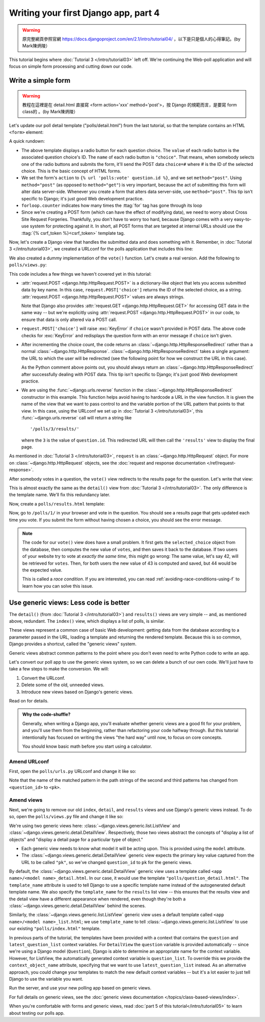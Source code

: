 =====================================
Writing your first Django app, part 4
=====================================

.. warning::
    原完整網頁參照官網 https://docs.djangoproject.com/en/2.1/intro/tutorial04/
    ，以下是只是個人的心得筆記。(by Mark陳炳陵）



This tutorial begins where :doc:`Tutorial 3 </intro/tutorial03>` left off. We're
continuing the Web-poll application and will focus on simple form processing and
cutting down our code.

Write a simple form
===================

.. warning::
    教程在這裡是在 detail.html 直接寫 <form action='xxx' method='post'>，按 Django 的規範而言，是要寫 form class的 。(by Mark陳炳陵）

Let's update our poll detail template ("polls/detail.html") from the last
tutorial, so that the template contains an HTML ``<form>`` element:

.. code-block:: html+django
    :caption: polls/templates/polls/detail.html

    <h1>{{ question.question_text }}</h1>

    {% if error_message %}<p><strong>{{ error_message }}</strong></p>{% endif %}

    <form action="{% url 'polls:vote' question.id %}" method="post">
    {% csrf_token %}
    {% for choice in question.choice_set.all %}
        <input type="radio" name="choice" id="choice{{ forloop.counter }}" value="{{ choice.id }}">
        <label for="choice{{ forloop.counter }}">{{ choice.choice_text }}</label><br>
    {% endfor %}
    <input type="submit" value="Vote">
    </form>

A quick rundown:

* The above template displays a radio button for each question choice. The
  ``value`` of each radio button is the associated question choice's ID. The
  ``name`` of each radio button is ``"choice"``. That means, when somebody
  selects one of the radio buttons and submits the form, it'll send the
  POST data ``choice=#`` where # is the ID of the selected choice. This is the
  basic concept of HTML forms.

* We set the form's ``action`` to ``{% url 'polls:vote' question.id %}``, and we
  set ``method="post"``. Using ``method="post"`` (as opposed to
  ``method="get"``) is very important, because the act of submitting this
  form will alter data server-side. Whenever you create a form that alters
  data server-side, use ``method="post"``. This tip isn't specific to
  Django; it's just good Web development practice.

* ``forloop.counter`` indicates how many times the :ttag:`for` tag has gone
  through its loop

* Since we're creating a POST form (which can have the effect of modifying
  data), we need to worry about Cross Site Request Forgeries.
  Thankfully, you don't have to worry too hard, because Django comes with
  a very easy-to-use system for protecting against it. In short, all POST
  forms that are targeted at internal URLs should use the
  :ttag:`{% csrf_token %}<csrf_token>` template tag.

Now, let's create a Django view that handles the submitted data and does
something with it. Remember, in :doc:`Tutorial 3 </intro/tutorial03>`, we
created a URLconf for the polls application that includes this line:

.. code-block:: python
    :caption: polls/urls.py

    path('<int:question_id>/vote/', views.vote, name='vote'),

We also created a dummy implementation of the ``vote()`` function. Let's
create a real version. Add the following to ``polls/views.py``:

.. code-block:: python
    :caption: polls/views.py

    from django.http import HttpResponse, HttpResponseRedirect
    from django.shortcuts import get_object_or_404, render
    from django.urls import reverse

    from .models import Choice, Question
    # ...
    def vote(request, question_id):
        question = get_object_or_404(Question, pk=question_id)
        try:
            selected_choice = question.choice_set.get(pk=request.POST['choice'])
        except (KeyError, Choice.DoesNotExist):
            # Redisplay the question voting form.
            return render(request, 'polls/detail.html', {
                'question': question,
                'error_message': "You didn't select a choice.",
            })
        else:
            selected_choice.votes += 1
            selected_choice.save()
            # Always return an HttpResponseRedirect after successfully dealing
            # with POST data. This prevents data from being posted twice if a
            # user hits the Back button.
            return HttpResponseRedirect(reverse('polls:results', args=(question.id,)))

This code includes a few things we haven't covered yet in this tutorial:

* :attr:`request.POST <django.http.HttpRequest.POST>` is a dictionary-like
  object that lets you access submitted data by key name. In this case,
  ``request.POST['choice']`` returns the ID of the selected choice, as a
  string. :attr:`request.POST <django.http.HttpRequest.POST>` values are
  always strings.

  Note that Django also provides :attr:`request.GET
  <django.http.HttpRequest.GET>` for accessing GET data in the same way --
  but we're explicitly using :attr:`request.POST
  <django.http.HttpRequest.POST>` in our code, to ensure that data is only
  altered via a POST call.

* ``request.POST['choice']`` will raise :exc:`KeyError` if
  ``choice`` wasn't provided in POST data. The above code checks for
  :exc:`KeyError` and redisplays the question form with an error
  message if ``choice`` isn't given.

* After incrementing the choice count, the code returns an
  :class:`~django.http.HttpResponseRedirect` rather than a normal
  :class:`~django.http.HttpResponse`.
  :class:`~django.http.HttpResponseRedirect` takes a single argument: the
  URL to which the user will be redirected (see the following point for how
  we construct the URL in this case).

  As the Python comment above points out, you should always return an
  :class:`~django.http.HttpResponseRedirect` after successfully dealing with
  POST data. This tip isn't specific to Django; it's just good Web
  development practice.

* We are using the :func:`~django.urls.reverse` function in the
  :class:`~django.http.HttpResponseRedirect` constructor in this example.
  This function helps avoid having to hardcode a URL in the view function.
  It is given the name of the view that we want to pass control to and the
  variable portion of the URL pattern that points to that view. In this
  case, using the URLconf we set up in :doc:`Tutorial 3 </intro/tutorial03>`,
  this :func:`~django.urls.reverse` call will return a string like
  ::

    '/polls/3/results/'

  where the ``3`` is the value of ``question.id``. This redirected URL will
  then call the ``'results'`` view to display the final page.

As mentioned in :doc:`Tutorial 3 </intro/tutorial03>`, ``request`` is an
:class:`~django.http.HttpRequest` object. For more on
:class:`~django.http.HttpRequest` objects, see the :doc:`request and
response documentation </ref/request-response>`.

After somebody votes in a question, the ``vote()`` view redirects to the results
page for the question. Let's write that view:

.. code-block:: python
    :caption: polls/views.py

    from django.shortcuts import get_object_or_404, render


    def results(request, question_id):
        question = get_object_or_404(Question, pk=question_id)
        return render(request, 'polls/results.html', {'question': question})

This is almost exactly the same as the ``detail()`` view from :doc:`Tutorial 3
</intro/tutorial03>`. The only difference is the template name. We'll fix this
redundancy later.

Now, create a ``polls/results.html`` template:

.. code-block:: html+django
    :caption: polls/templates/polls/results.html

    <h1>{{ question.question_text }}</h1>

    <ul>
    {% for choice in question.choice_set.all %}
        <li>{{ choice.choice_text }} -- {{ choice.votes }} vote{{ choice.votes|pluralize }}</li>
    {% endfor %}
    </ul>

    <a href="{% url 'polls:detail' question.id %}">Vote again?</a>

Now, go to ``/polls/1/`` in your browser and vote in the question. You should see a
results page that gets updated each time you vote. If you submit the form
without having chosen a choice, you should see the error message.

.. note::
    The code for our ``vote()`` view does have a small problem. It first gets
    the ``selected_choice`` object from the database, then computes the new
    value of ``votes``, and then saves it back to the database. If two users of
    your website try to vote at *exactly the same time*, this might go wrong:
    The same value, let's say 42, will be retrieved for ``votes``. Then, for
    both users the new value of 43 is computed and saved, but 44 would be the
    expected value.

    This is called a *race condition*. If you are interested, you can read
    :ref:`avoiding-race-conditions-using-f` to learn how you can solve this
    issue.

Use generic views: Less code is better
======================================

The ``detail()`` (from :doc:`Tutorial 3 </intro/tutorial03>`) and ``results()``
views are very simple -- and, as mentioned above, redundant. The ``index()``
view, which displays a list of polls, is similar.

These views represent a common case of basic Web development: getting data from
the database according to a parameter passed in the URL, loading a template and
returning the rendered template. Because this is so common, Django provides a
shortcut, called the "generic views" system.

Generic views abstract common patterns to the point where you don't even need
to write Python code to write an app.

Let's convert our poll app to use the generic views system, so we can delete a
bunch of our own code. We'll just have to take a few steps to make the
conversion. We will:

#. Convert the URLconf.

#. Delete some of the old, unneeded views.

#. Introduce new views based on Django's generic views.

Read on for details.

.. admonition:: Why the code-shuffle?

    Generally, when writing a Django app, you'll evaluate whether generic views
    are a good fit for your problem, and you'll use them from the beginning,
    rather than refactoring your code halfway through. But this tutorial
    intentionally has focused on writing the views "the hard way" until now, to
    focus on core concepts.

    You should know basic math before you start using a calculator.

Amend URLconf
-------------

First, open the ``polls/urls.py`` URLconf and change it like so:

.. code-block:: python
    :caption: polls/urls.py

    from django.urls import path

    from . import views

    app_name = 'polls'
    urlpatterns = [
        path('', views.IndexView.as_view(), name='index'),
        path('<int:pk>/', views.DetailView.as_view(), name='detail'),
        path('<int:pk>/results/', views.ResultsView.as_view(), name='results'),
        path('<int:question_id>/vote/', views.vote, name='vote'),
    ]

Note that the name of the matched pattern in the path strings of the second and
third patterns has changed from ``<question_id>`` to ``<pk>``.

Amend views
-----------

Next, we're going to remove our old ``index``, ``detail``, and ``results``
views and use Django's generic views instead. To do so, open the
``polls/views.py`` file and change it like so:

.. code-block:: python
    :caption: polls/views.py

    from django.http import HttpResponseRedirect
    from django.shortcuts import get_object_or_404, render
    from django.urls import reverse
    from django.views import generic

    from .models import Choice, Question


    class IndexView(generic.ListView):
        template_name = 'polls/index.html'
        context_object_name = 'latest_question_list'

        def get_queryset(self):
            """Return the last five published questions."""
            return Question.objects.order_by('-pub_date')[:5]


    class DetailView(generic.DetailView):
        model = Question
        template_name = 'polls/detail.html'


    class ResultsView(generic.DetailView):
        model = Question
        template_name = 'polls/results.html'


    def vote(request, question_id):
        ... # same as above, no changes needed.

We're using two generic views here:
:class:`~django.views.generic.list.ListView` and
:class:`~django.views.generic.detail.DetailView`. Respectively, those
two views abstract the concepts of "display a list of objects" and
"display a detail page for a particular type of object."

* Each generic view needs to know what model it will be acting
  upon. This is provided using the ``model`` attribute.

* The :class:`~django.views.generic.detail.DetailView` generic view
  expects the primary key value captured from the URL to be called
  ``"pk"``, so we've changed ``question_id`` to ``pk`` for the generic
  views.

By default, the :class:`~django.views.generic.detail.DetailView` generic
view uses a template called ``<app name>/<model name>_detail.html``.
In our case, it would use the template ``"polls/question_detail.html"``. The
``template_name`` attribute is used to tell Django to use a specific
template name instead of the autogenerated default template name. We
also specify the ``template_name`` for the ``results`` list view --
this ensures that the results view and the detail view have a
different appearance when rendered, even though they're both a
:class:`~django.views.generic.detail.DetailView` behind the scenes.

Similarly, the :class:`~django.views.generic.list.ListView` generic
view uses a default template called ``<app name>/<model
name>_list.html``; we use ``template_name`` to tell
:class:`~django.views.generic.list.ListView` to use our existing
``"polls/index.html"`` template.

In previous parts of the tutorial, the templates have been provided
with a context that contains the ``question`` and ``latest_question_list``
context variables. For ``DetailView`` the ``question`` variable is provided
automatically -- since we're using a Django model (``Question``), Django
is able to determine an appropriate name for the context variable.
However, for ListView, the automatically generated context variable is
``question_list``. To override this we provide the ``context_object_name``
attribute, specifying that we want to use ``latest_question_list`` instead.
As an alternative approach, you could change your templates to match
the new default context variables -- but it's a lot easier to just
tell Django to use the variable you want.

Run the server, and use your new polling app based on generic views.

For full details on generic views, see the :doc:`generic views documentation
</topics/class-based-views/index>`.

When you're comfortable with forms and generic views, read :doc:`part 5 of this
tutorial</intro/tutorial05>` to learn about testing our polls app.
